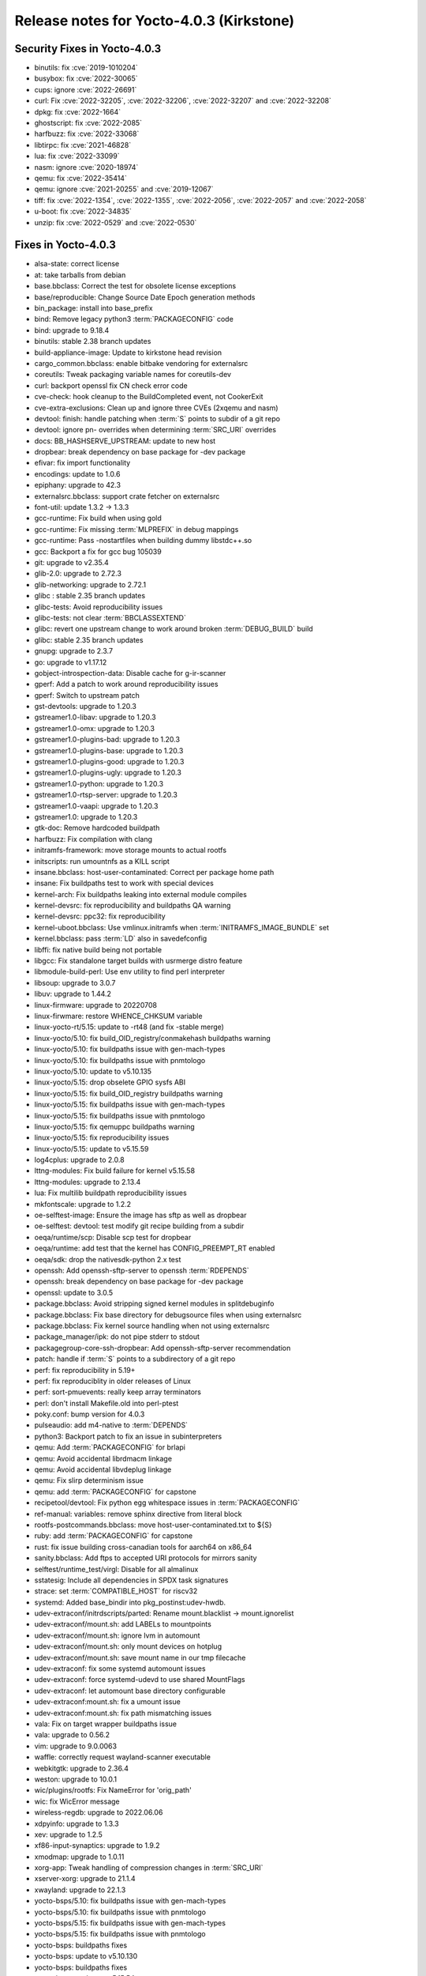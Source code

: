 Release notes for Yocto-4.0.3 (Kirkstone)
-----------------------------------------

Security Fixes in Yocto-4.0.3
~~~~~~~~~~~~~~~~~~~~~~~~~~~~~

-  binutils: fix :cve:`2019-1010204`
-  busybox: fix :cve:`2022-30065`
-  cups: ignore :cve:`2022-26691`
-  curl: Fix :cve:`2022-32205`, :cve:`2022-32206`, :cve:`2022-32207` and :cve:`2022-32208`
-  dpkg: fix :cve:`2022-1664`
-  ghostscript: fix :cve:`2022-2085`
-  harfbuzz: fix :cve:`2022-33068`
-  libtirpc: fix :cve:`2021-46828`
-  lua: fix :cve:`2022-33099`
-  nasm: ignore :cve:`2020-18974`
-  qemu: fix :cve:`2022-35414`
-  qemu: ignore :cve:`2021-20255` and :cve:`2019-12067`
-  tiff: fix :cve:`2022-1354`, :cve:`2022-1355`, :cve:`2022-2056`, :cve:`2022-2057` and :cve:`2022-2058`
-  u-boot: fix :cve:`2022-34835`
-  unzip: fix :cve:`2022-0529` and :cve:`2022-0530`


Fixes in Yocto-4.0.3
~~~~~~~~~~~~~~~~~~~~

-  alsa-state: correct license
-  at: take tarballs from debian
-  base.bbclass: Correct the test for obsolete license exceptions
-  base/reproducible: Change Source Date Epoch generation methods
-  bin_package: install into base_prefix
-  bind: Remove legacy python3 :term:`PACKAGECONFIG` code
-  bind: upgrade to 9.18.4
-  binutils: stable 2.38 branch updates
-  build-appliance-image: Update to kirkstone head revision
-  cargo_common.bbclass: enable bitbake vendoring for externalsrc
-  coreutils: Tweak packaging variable names for coreutils-dev
-  curl: backport openssl fix CN check error code
-  cve-check: hook cleanup to the BuildCompleted event, not CookerExit
-  cve-extra-exclusions: Clean up and ignore three CVEs (2xqemu and nasm)
-  devtool: finish: handle patching when :term:`S` points to subdir of a git repo
-  devtool: ignore pn- overrides when determining :term:`SRC_URI` overrides
-  docs: BB_HASHSERVE_UPSTREAM: update to new host
-  dropbear: break dependency on base package for -dev package
-  efivar: fix import functionality
-  encodings: update to 1.0.6
-  epiphany: upgrade to 42.3
-  externalsrc.bbclass: support crate fetcher on externalsrc
-  font-util: update 1.3.2 -> 1.3.3
-  gcc-runtime: Fix build when using gold
-  gcc-runtime: Fix missing :term:`MLPREFIX` in debug mappings
-  gcc-runtime: Pass -nostartfiles when building dummy libstdc++.so
-  gcc: Backport a fix for gcc bug 105039
-  git: upgrade to v2.35.4
-  glib-2.0: upgrade to 2.72.3
-  glib-networking: upgrade to 2.72.1
-  glibc : stable 2.35 branch updates
-  glibc-tests: Avoid reproducibility issues
-  glibc-tests: not clear :term:`BBCLASSEXTEND`
-  glibc: revert one upstream change to work around broken :term:`DEBUG_BUILD` build
-  glibc: stable 2.35 branch updates
-  gnupg: upgrade to 2.3.7
-  go: upgrade to v1.17.12
-  gobject-introspection-data: Disable cache for g-ir-scanner
-  gperf: Add a patch to work around reproducibility issues
-  gperf: Switch to upstream patch
-  gst-devtools: upgrade to 1.20.3
-  gstreamer1.0-libav: upgrade to 1.20.3
-  gstreamer1.0-omx: upgrade to 1.20.3
-  gstreamer1.0-plugins-bad: upgrade to 1.20.3
-  gstreamer1.0-plugins-base: upgrade to 1.20.3
-  gstreamer1.0-plugins-good: upgrade to 1.20.3
-  gstreamer1.0-plugins-ugly: upgrade to 1.20.3
-  gstreamer1.0-python: upgrade to 1.20.3
-  gstreamer1.0-rtsp-server: upgrade to 1.20.3
-  gstreamer1.0-vaapi: upgrade to 1.20.3
-  gstreamer1.0: upgrade to 1.20.3
-  gtk-doc: Remove hardcoded buildpath
-  harfbuzz: Fix compilation with clang
-  initramfs-framework: move storage mounts to actual rootfs
-  initscripts: run umountnfs as a KILL script
-  insane.bbclass: host-user-contaminated: Correct per package home path
-  insane: Fix buildpaths test to work with special devices
-  kernel-arch: Fix buildpaths leaking into external module compiles
-  kernel-devsrc: fix reproducibility and buildpaths QA warning
-  kernel-devsrc: ppc32: fix reproducibility
-  kernel-uboot.bbclass: Use vmlinux.initramfs when :term:`INITRAMFS_IMAGE_BUNDLE` set
-  kernel.bbclass: pass :term:`LD` also in savedefconfig
-  libffi: fix native build being not portable
-  libgcc: Fix standalone target builds with usrmerge distro feature
-  libmodule-build-perl: Use env utility to find perl interpreter
-  libsoup: upgrade to 3.0.7
-  libuv: upgrade to 1.44.2
-  linux-firmware: upgrade to 20220708
-  linux-firwmare: restore WHENCE_CHKSUM variable
-  linux-yocto-rt/5.15: update to -rt48 (and fix -stable merge)
-  linux-yocto/5.10: fix build_OID_registry/conmakehash buildpaths warning
-  linux-yocto/5.10: fix buildpaths issue with gen-mach-types
-  linux-yocto/5.10: fix buildpaths issue with pnmtologo
-  linux-yocto/5.10: update to v5.10.135
-  linux-yocto/5.15: drop obselete GPIO sysfs ABI
-  linux-yocto/5.15: fix build_OID_registry buildpaths warning
-  linux-yocto/5.15: fix buildpaths issue with gen-mach-types
-  linux-yocto/5.15: fix buildpaths issue with pnmtologo
-  linux-yocto/5.15: fix qemuppc buildpaths warning
-  linux-yocto/5.15: fix reproducibility issues
-  linux-yocto/5.15: update to v5.15.59
-  log4cplus: upgrade to 2.0.8
-  lttng-modules: Fix build failure for kernel v5.15.58
-  lttng-modules: upgrade to 2.13.4
-  lua: Fix multilib buildpath reproducibility issues
-  mkfontscale: upgrade to 1.2.2
-  oe-selftest-image: Ensure the image has sftp as well as dropbear
-  oe-selftest: devtool: test modify git recipe building from a subdir
-  oeqa/runtime/scp: Disable scp test for dropbear
-  oeqa/runtime: add test that the kernel has CONFIG_PREEMPT_RT enabled
-  oeqa/sdk: drop the nativesdk-python 2.x test
-  openssh: Add openssh-sftp-server to openssh :term:`RDEPENDS`
-  openssh: break dependency on base package for -dev package
-  openssl: update to 3.0.5
-  package.bbclass: Avoid stripping signed kernel modules in splitdebuginfo
-  package.bbclass: Fix base directory for debugsource files when using externalsrc
-  package.bbclass: Fix kernel source handling when not using externalsrc
-  package_manager/ipk: do not pipe stderr to stdout
-  packagegroup-core-ssh-dropbear: Add openssh-sftp-server recommendation
-  patch: handle if :term:`S` points to a subdirectory of a git repo
-  perf: fix reproducibility in 5.19+
-  perf: fix reproduciblity in older releases of Linux
-  perf: sort-pmuevents: really keep array terminators
-  perl: don't install Makefile.old into perl-ptest
-  poky.conf: bump version for 4.0.3
-  pulseaudio: add m4-native to :term:`DEPENDS`
-  python3: Backport patch to fix an issue in subinterpreters
-  qemu: Add :term:`PACKAGECONFIG` for brlapi
-  qemu: Avoid accidental librdmacm linkage
-  qemu: Avoid accidental libvdeplug linkage
-  qemu: Fix slirp determinism issue
-  qemu: add :term:`PACKAGECONFIG` for capstone
-  recipetool/devtool: Fix python egg whitespace issues in :term:`PACKAGECONFIG`
-  ref-manual: variables: remove sphinx directive from literal block
-  rootfs-postcommands.bbclass: move host-user-contaminated.txt to ${S}
-  ruby: add :term:`PACKAGECONFIG` for capstone
-  rust: fix issue building cross-canadian tools for aarch64 on x86_64
-  sanity.bbclass: Add ftps to accepted URI protocols for mirrors sanity
-  selftest/runtime_test/virgl: Disable for all almalinux
-  sstatesig: Include all dependencies in SPDX task signatures
-  strace: set :term:`COMPATIBLE_HOST` for riscv32
-  systemd: Added base_bindir into pkg_postinst:udev-hwdb.
-  udev-extraconf/initrdscripts/parted: Rename mount.blacklist -> mount.ignorelist
-  udev-extraconf/mount.sh: add LABELs to mountpoints
-  udev-extraconf/mount.sh: ignore lvm in automount
-  udev-extraconf/mount.sh: only mount devices on hotplug
-  udev-extraconf/mount.sh: save mount name in our tmp filecache
-  udev-extraconf: fix some systemd automount issues
-  udev-extraconf: force systemd-udevd to use shared MountFlags
-  udev-extraconf: let automount base directory configurable
-  udev-extraconf:mount.sh: fix a umount issue
-  udev-extraconf:mount.sh: fix path mismatching issues
-  vala: Fix on target wrapper buildpaths issue
-  vala: upgrade to 0.56.2
-  vim: upgrade to 9.0.0063
-  waffle: correctly request wayland-scanner executable
-  webkitgtk: upgrade to 2.36.4
-  weston: upgrade to 10.0.1
-  wic/plugins/rootfs: Fix NameError for 'orig_path'
-  wic: fix WicError message
-  wireless-regdb: upgrade to 2022.06.06
-  xdpyinfo: upgrade to 1.3.3
-  xev: upgrade to 1.2.5
-  xf86-input-synaptics: upgrade to 1.9.2
-  xmodmap: upgrade to 1.0.11
-  xorg-app: Tweak handling of compression changes in :term:`SRC_URI`
-  xserver-xorg: upgrade to 21.1.4
-  xwayland: upgrade to 22.1.3
-  yocto-bsps/5.10: fix buildpaths issue with gen-mach-types
-  yocto-bsps/5.10: fix buildpaths issue with pnmtologo
-  yocto-bsps/5.15: fix buildpaths issue with gen-mach-types
-  yocto-bsps/5.15: fix buildpaths issue with pnmtologo
-  yocto-bsps: buildpaths fixes
-  yocto-bsps: update to v5.10.130
-  yocto-bsps: buildpaths fixes
-  yocto-bsps: update to v5.15.54


Known Issues in Yocto-4.0.3
~~~~~~~~~~~~~~~~~~~~~~~~~~~

- N/A


Contributors to Yocto-4.0.3
~~~~~~~~~~~~~~~~~~~~~~~~~~~

-  Ahmed Hossam
-  Alejandro Hernandez Samaniego
-  Alex Kiernan
-  Alexander Kanavin
-  Bruce Ashfield
-  Chanho Park
-  Christoph Lauer
-  David Bagonyi
-  Dmitry Baryshkov
-  He Zhe
-  Hitendra Prajapati
-  Jose Quaresma
-  Joshua Watt
-  Kai Kang
-  Khem Raj
-  Lee Chee Yang
-  Lucas Stach
-  Markus Volk
-  Martin Jansa
-  Maxime Roussin-Bélanger
-  Michael Opdenacker
-  Mihai Lindner
-  Ming Liu
-  Mingli Yu
-  Muhammad Hamza
-  Naveen
-  Pascal Bach
-  Paul Eggleton
-  Pavel Zhukov
-  Peter Bergin
-  Peter Kjellerstedt
-  Peter Marko
-  Pgowda
-  Raju Kumar Pothuraju
-  Richard Purdie
-  Robert Joslyn
-  Ross Burton
-  Sakib Sajal
-  Shruthi Ravichandran
-  Steve Sakoman
-  Sundeep Kokkonda
-  Thomas Roos
-  Tom Hochstein
-  Wentao Zhang
-  Yi Zhao
-  Yue Tao
-  gr embeter
-  leimaohui
-  Wang Mingyu


Repositories / Downloads for Yocto-4.0.3
~~~~~~~~~~~~~~~~~~~~~~~~~~~~~~~~~~~~~~~~

poky

-  Repository Location: :yocto_git:`/poky`
-  Branch: :yocto_git:`kirkstone </poky/log/?h=kirkstone>`
-  Tag:  :yocto_git:`yocto-4.0.3 </poky/log/?h=yocto-4.0.3>`
-  Git Revision: :yocto_git:`387ab5f18b17c3af3e9e30dc58584641a70f359f </poky/commit/?id=387ab5f18b17c3af3e9e30dc58584641a70f359f>`
-  Release Artefact: poky-387ab5f18b17c3af3e9e30dc58584641a70f359f
-  sha: fe674186bdb0684313746caa9472134fc19e6f1443c274fe02c06cb1e675b404
-  Download Locations:
   http://downloads.yoctoproject.org/releases/yocto/yocto-4.0.3/poky-387ab5f18b17c3af3e9e30dc58584641a70f359f.tar.bz2
   http://mirrors.kernel.org/yocto/yocto/yocto-4.0.3/poky-387ab5f18b17c3af3e9e30dc58584641a70f359f.tar.bz2

openembedded-core

-  Repository Location: :oe_git:`/openembedded-core`
-  Branch: :oe_git:`kirkstone </openembedded-core/log/?h=kirkstone>`
-  Tag:  :oe_git:`yocto-4.0.3 </openembedded-core/log/?h=yocto-4.0.3>`
-  Git Revision: :oe_git:`2cafa6ed5f0aa9df5a120b6353755d56c7c7800d </openembedded-core/commit/?id=2cafa6ed5f0aa9df5a120b6353755d56c7c7800d>`
-  Release Artefact: oecore-2cafa6ed5f0aa9df5a120b6353755d56c7c7800d
-  sha: 5181d3e8118c6112936637f01a07308b715e0e3d12c7eba338556747dfcabe92
-  Download Locations:
   http://downloads.yoctoproject.org/releases/yocto/yocto-4.0.3/oecore-2cafa6ed5f0aa9df5a120b6353755d56c7c7800d.tar.bz2
   http://mirrors.kernel.org/yocto/yocto/yocto-4.0.3/oecore-2cafa6ed5f0aa9df5a120b6353755d56c7c7800d.tar.bz2

meta-mingw

-  Repository Location: :yocto_git:`/meta-mingw`
-  Branch: :yocto_git:`kirkstone </meta-mingw/log/?h=kirkstone>`
-  Tag:  :yocto_git:`yocto-4.0.3 </meta-mingw/log/?h=yocto-4.0.3>`
-  Git Revision: :yocto_git:`a90614a6498c3345704e9611f2842eb933dc51c1 </meta-mingw/commit/?id=a90614a6498c3345704e9611f2842eb933dc51c1>`
-  Release Artefact: meta-mingw-a90614a6498c3345704e9611f2842eb933dc51c1
-  sha: 49f9900bfbbc1c68136f8115b314e95d0b7f6be75edf36a75d9bcd1cca7c6302
-  Download Locations:
   http://downloads.yoctoproject.org/releases/yocto/yocto-4.0.3/meta-mingw-a90614a6498c3345704e9611f2842eb933dc51c1.tar.bz2
   http://mirrors.kernel.org/yocto/yocto/yocto-4.0.3/meta-mingw-a90614a6498c3345704e9611f2842eb933dc51c1.tar.bz2

meta-gplv2

-  Repository Location: :yocto_git:`/meta-gplv2`
-  Branch: :yocto_git:`kirkstone </meta-gplv2/log/?h=kirkstone>`
-  Tag:  :yocto_git:`yocto-4.0.3 </meta-gplv2/log/?h=yocto-4.0.3>`
-  Git Revision: :yocto_git:`d2f8b5cdb285b72a4ed93450f6703ca27aa42e8a </meta-gplv2/commit/?id=d2f8b5cdb285b72a4ed93450f6703ca27aa42e8a>`
-  Release Artefact: meta-gplv2-d2f8b5cdb285b72a4ed93450f6703ca27aa42e8a
-  sha: c386f59f8a672747dc3d0be1d4234b6039273d0e57933eb87caa20f56b9cca6d
-  Download Locations:
   http://downloads.yoctoproject.org/releases/yocto/yocto-4.0.3/meta-gplv2-d2f8b5cdb285b72a4ed93450f6703ca27aa42e8a.tar.bz2
   http://mirrors.kernel.org/yocto/yocto/yocto-4.0.3/meta-gplv2-d2f8b5cdb285b72a4ed93450f6703ca27aa42e8a.tar.bz2

bitbake

-  Repository Location: :oe_git:`/bitbake`
-  Branch: :oe_git:`2.0 </bitbake/log/?h=2.0>`
-  Tag:  :oe_git:`yocto-4.0.3 </bitbake/log/?h=yocto-4.0.3>`
-  Git Revision: :oe_git:`b8fd6f5d9959d27176ea016c249cf6d35ac8ba03 </bitbake/commit/?id=b8fd6f5d9959d27176ea016c249cf6d35ac8ba03>`
-  Release Artefact: bitbake-b8fd6f5d9959d27176ea016c249cf6d35ac8ba03
-  sha: 373818b1dee2c502264edf654d6d8f857b558865437f080e02d5ba6bb9e72cc3
-  Download Locations:
   http://downloads.yoctoproject.org/releases/yocto/yocto-4.0.3/bitbake-b8fd6f5d9959d27176ea016c249cf6d35ac8ba03.tar.bz2
   http://mirrors.kernel.org/yocto/yocto/yocto-4.0.3/bitbake-b8fd6f5d9959d27176ea016c249cf6d35ac8ba03.tar.bz2

yocto-docs

-  Repository Location: :yocto_git:`/yocto-docs`
-  Branch: :yocto_git:`kirkstone </yocto-docs/log/?h=kirkstone>`
-  Tag: :yocto_git:`yocto-4.0.3 </yocto-docs/log/?h=yocto-4.0.3>`
-  Git Revision: :yocto_git:`d9b3dcf65ef25c06f552482aba460dd16862bf96 </yocto-docs/commit/?id=d9b3dcf65ef25c06f552482aba460dd16862bf96>`

